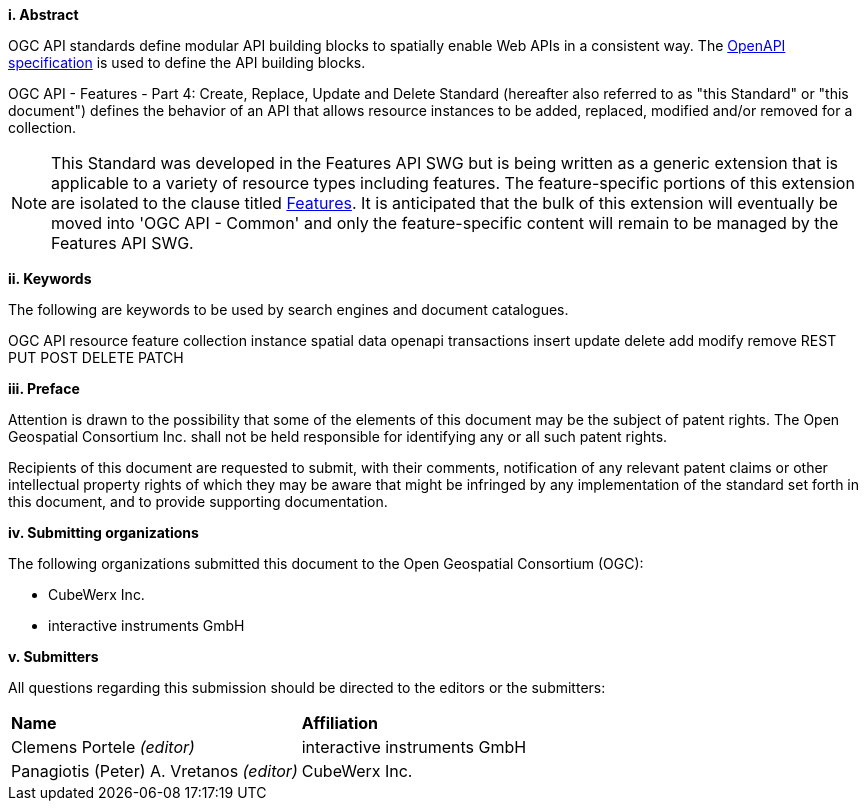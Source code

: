 [big]*i.     Abstract*

OGC API standards define modular API building blocks to spatially enable Web APIs in a consistent way. The <<OpenAPI,OpenAPI specification>> is used to define the API building blocks.

OGC API - Features - Part 4: Create, Replace, Update and Delete Standard (hereafter also referred to as "this Standard" or "this document") defines the behavior of an API that allows resource instances to be added, replaced, modified and/or removed for a collection.

NOTE: This Standard was developed in the Features API SWG but is being written as a generic extension that is applicable to a variety of resource types including features.  The feature-specific portions of this extension are isolated to the clause titled <<features,Features>>.  It is anticipated that the bulk of this extension will eventually be moved into 'OGC API - Common' and only the feature-specific content will remain to be managed by the Features API SWG.

[big]*ii.    Keywords*

The following are keywords to be used by search engines and document catalogues.

OGC API resource feature collection instance spatial data openapi transactions insert update delete add modify remove REST PUT POST DELETE PATCH

[big]*iii.   Preface*

Attention is drawn to the possibility that some of the elements of this document may be the subject of patent rights. The Open Geospatial Consortium Inc. shall not be held responsible for identifying any or all such patent rights.

Recipients of this document are requested to submit, with their comments, notification of any relevant patent claims or other intellectual property rights of which they may be aware that might be infringed by any implementation of the standard set forth in this document, and to provide supporting documentation.

[big]*iv.    Submitting organizations*

The following organizations submitted this document to the Open Geospatial Consortium (OGC):

* CubeWerx Inc.
* interactive instruments GmbH

[big]*v.     Submitters*

All questions regarding this submission should be directed to the editors or the submitters:

|===
|*Name* |*Affiliation*
|Clemens Portele _(editor)_ |interactive instruments GmbH
|Panagiotis (Peter) A. Vretanos _(editor)_ |CubeWerx Inc.
|===

